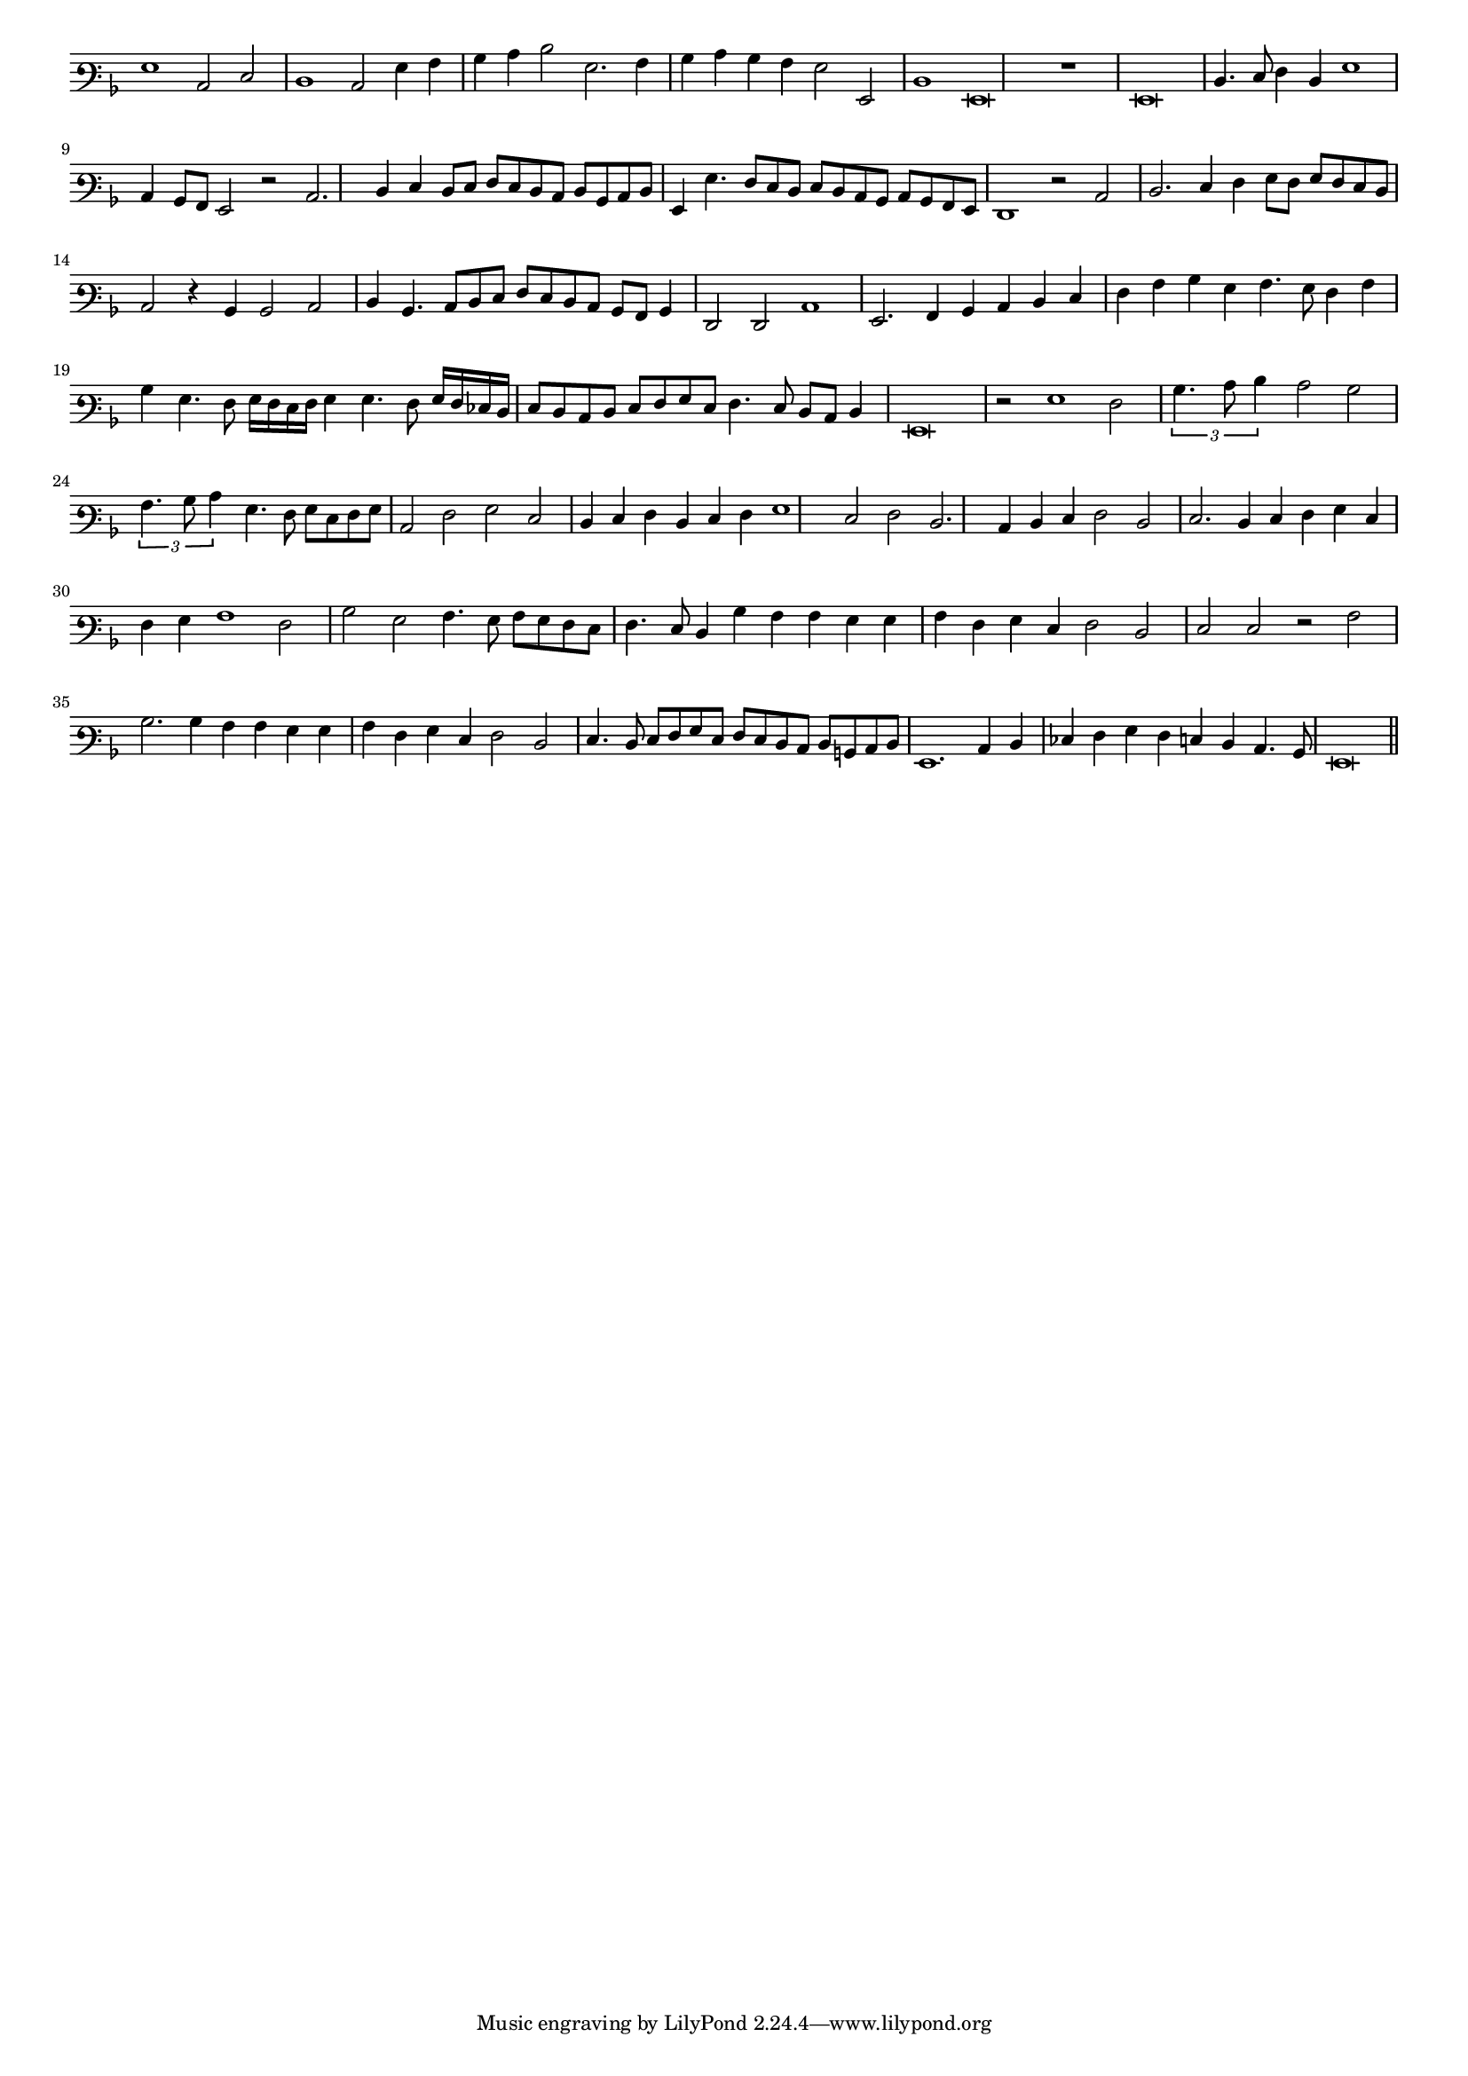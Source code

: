 \version "2.12.3"

#(set-global-staff-size 15)
\paper { indent = #0 }
\layout {
	\context {
		\Score
		\override SpacingSpanner #'uniform-stretching = ##t
	}
}
<<
\new Staff \with {
	\remove "Time_signature_engraver"
}
\relative c' {
	\time 4/2
	\clef varbaritone
	\key d \minor
	g1 c,2 e d1 c2 g'4 a bes c d2 g,2. a4 bes c bes a g2 g, d'1 g,\breve r1 g\breve d'4. e8 f4 d g1 c,4 bes8 a g2 r2 c2. d4 e d8 e
	f8 e d c d bes c d g,4 g'4. f8 e d e d c bes c bes a g f1 r2 c' d2. e4 f g8 f g f e d
	c2 r4 bes bes2 c d4 bes4. c8 d e f e d c bes a bes4 f2 f c'1 g2. a4 bes c d e f a bes g a4. g8 f4 a
	bes4 g4. f8 g16 f e f g4 g4. f8 g16 f ees d e8 d c d e f g e f4. e8 d c d4 g,\breve r2 g'1 f2 \times 4/3 {bes4. c8 d4}
	c2 bes \times 4/3 {a4. bes8 c4} g4. f8 g e f g c,2 f g e d4 e f d e f g1 e2 f d2. c4 d e f2 d e2. d4 e f g e
	f4 g a1 f2 bes g a4. g8 a g f e f4. e8 d4 bes' a a g g a f g e f2 d e e r a bes2. bes4 a a g g
	a4 f g e f2 d e4. d8 e f g e f e d c d b c d g,1. c4 d ees f g f e d c4. bes8 g\breve
	\bar"||"
}
>>
